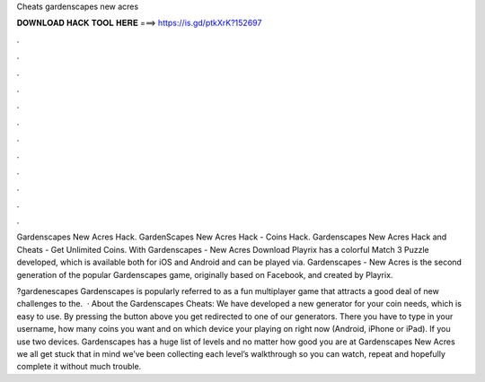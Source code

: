 Cheats gardenscapes new acres



𝐃𝐎𝐖𝐍𝐋𝐎𝐀𝐃 𝐇𝐀𝐂𝐊 𝐓𝐎𝐎𝐋 𝐇𝐄𝐑𝐄 ===> https://is.gd/ptkXrK?152697



.



.



.



.



.



.



.



.



.



.



.



.

Gardenscapes New Acres Hack. GardenScapes New Acres Hack - Coins Hack. Gardenscapes New Acres Hack and Cheats - Get Unlimited Coins. With Gardenscapes - New Acres Download Playrix has a colorful Match 3 Puzzle developed, which is available both for iOS and Android and can be played via. Gardenscapes - New Acres is the second generation of the popular Gardenscapes game, originally based on Facebook, and created by Playrix.

?gardenescapes Gardenscapes is popularly referred to as a fun multiplayer game that attracts a good deal of new challenges to the.  · About the Gardenscapes Cheats: We have developed a new generator for your coin needs, which is easy to use. By pressing the button above you get redirected to one of our generators. There you have to type in your username, how many coins you want and on which device your playing on right now (Android, iPhone or iPad). If you use two devices. Gardenscapes has a huge list of levels and no matter how good you are at Gardenscapes New Acres we all get stuck  that in mind we’ve been collecting each level’s walkthrough so you can watch, repeat and hopefully complete it without much trouble.
